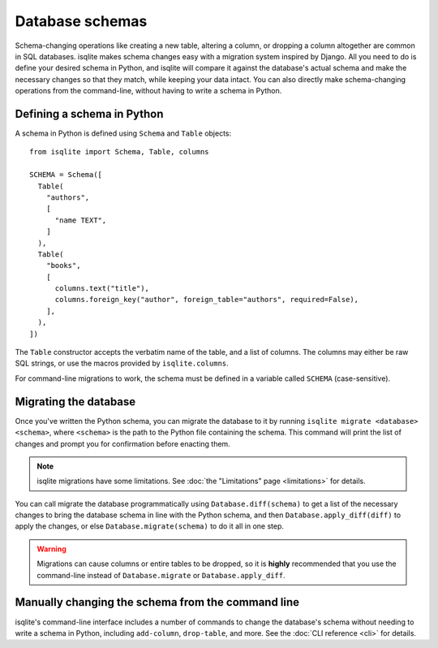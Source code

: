 Database schemas
================

Schema-changing operations like creating a new table, altering a column, or dropping a column altogether are common in SQL databases. isqlite makes schema changes easy with a migration system inspired by Django. All you need to do is define your desired schema in Python, and isqlite will compare it against the database's actual schema and make the necessary changes so that they match, while keeping your data intact. You can also directly make schema-changing operations from the command-line, without having to write a schema in Python.


Defining a schema in Python
---------------------------

A schema in Python is defined using ``Schema`` and ``Table`` objects::

   from isqlite import Schema, Table, columns

   SCHEMA = Schema([
     Table(
       "authors",
       [
         "name TEXT",
       ]
     ),
     Table(
       "books",
       [
         columns.text("title"),
         columns.foreign_key("author", foreign_table="authors", required=False),
       ],
     ),
   ])

The ``Table`` constructor accepts the verbatim name of the table, and a list of columns. The columns may either be raw SQL strings, or use the macros provided by ``isqlite.columns``.

For command-line migrations to work, the schema must be defined in a variable called ``SCHEMA`` (case-sensitive).


Migrating the database
----------------------

Once you've written the Python schema, you can migrate the database to it by running ``isqlite migrate <database> <schema>``, where ``<schema>`` is the path to the Python file containing the schema. This command will print the list of changes and prompt you for confirmation before enacting them.

.. note::

   isqlite migrations have some limitations. See :doc:`the "Limitations" page <limitations>` for details.

You can call migrate the database programmatically using ``Database.diff(schema)`` to get a list of the necessary changes to bring the database schema in line with the Python schema, and then ``Database.apply_diff(diff)`` to apply the changes, or else ``Database.migrate(schema)`` to do it all in one step.

.. warning::

   Migrations can cause columns or entire tables to be dropped, so it is **highly** recommended that you use the command-line instead of ``Database.migrate`` or ``Database.apply_diff``.


Manually changing the schema from the command line
--------------------------------------------------

isqlite's command-line interface includes a number of commands to change the database's schema without needing to write a schema in Python, including ``add-column``, ``drop-table``, and more. See the :doc:`CLI reference <cli>` for details.
